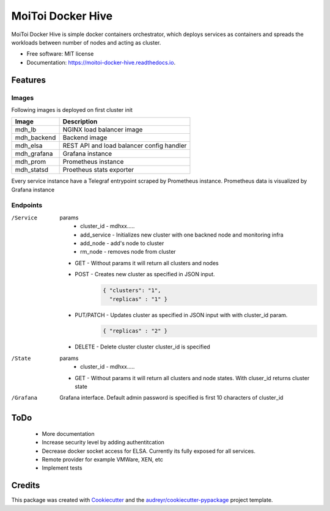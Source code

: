 ==================
MoiToi Docker Hive
==================


.. image:: https://img.shields.io/pypi/v/moitoi_docker_hive.svg
        :target: https://pypi.python.org/pypi/moitoi_docker_hive

.. image:: https://img.shields.io/travis/kepsic/moitoi_docker_hive.svg
        :target: https://travis-ci.org/kepsic/moitoi_docker_hive

.. image:: https://readthedocs.org/projects/moitoi-docker-hive/badge/?version=latest
        :target: https://moitoi-docker-hive.readthedocs.io/en/latest/?badge=latest
        :alt: Documentation Status




MoiToi Docker Hive is simple docker containers orchestrator, which
deploys services as containers and spreads the workloads between number of nodes
and acting as cluster.


* Free software: MIT license
* Documentation: https://moitoi-docker-hive.readthedocs.io.


Features
--------

Images
######


Following images is deployed on first cluster init

+------------+-----------------------------------+
| Image      | Description                       |
+============+===================================+
| mdh_lb     | NGINX load balancer image         |
+------------+-----------------------------------+
| mdh_backend| Backend image                     |
+------------+-----------------------------------+
| mdh_elsa   | REST API and load balancer        |
|            | config handler                    |
+------------+-----------------------------------+
| mdh_grafana| Grafana instance                  |
+------------+-----------------------------------+
| mdh_prom   | Prometheus instance               |
+------------+-----------------------------------+
| mdh_statsd | Proetheus stats exporter          |
+------------+-----------------------------------+


Every service instance have a Telegraf entrypoint scraped by Prometheus instance.
Prometheus data is visualized by Grafana instance


Endpoints
#########


/Service
    params
        * cluster_id - mdhxx.....
        * add_service - Initializes new cluster with one backned node and monitoring infra
        * add_node - add's node to cluster
        * rm_node - removes node from cluster


    * GET - Without params it will return all clusters and nodes
    * POST - Creates new cluster as specified in JSON input.
        .. code-block:: JSON

                { "clusters": "1",
                  "replicas" : "1" }
    * PUT/PATCH - Updates cluster as specified in JSON input with with cluster_id param.
        .. code-block:: JSON

                { "replicas" : "2" }
    * DELETE - Delete cluster cluster cluster_id is specified

/State
    params
        * cluster_id - mdhxx.....


    * GET - Without params it will return all clusters and node states. With cluser_id returns cluster state

/Grafana
    Grafana interface. Default admin password is specified is first 10 characters of cluster_id


ToDo
--------
    * More documentation
    * Increase security level by adding authentitcation
    * Decrease docker socket access for ELSA. Currently its fully exposed for all services.
    * Remote provider for example VMWare, XEN, etc
    * Implement tests

Credits
-------

This package was created with Cookiecutter_ and the `audreyr/cookiecutter-pypackage`_ project template.

.. _Cookiecutter: https://github.com/audreyr/cookiecutter
.. _`audreyr/cookiecutter-pypackage`: https://github.com/audreyr/cookiecutter-pypackage

